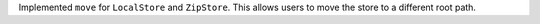 Implemented ``move`` for ``LocalStore`` and ``ZipStore``. This allows users to move the store to a different root path.